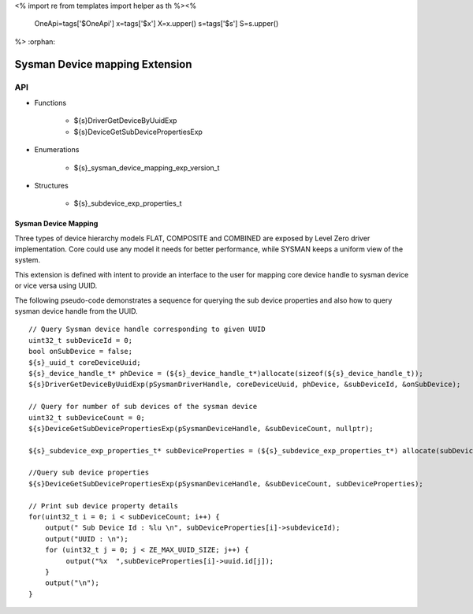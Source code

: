 <%
import re
from templates import helper as th
%><%
    OneApi=tags['$OneApi']
    x=tags['$x']
    X=x.upper()
    s=tags['$s']
    S=s.upper()
%>
:orphan:

.. _ZES_extension_sysman_device_mapping:

=====================================
 Sysman Device mapping Extension
=====================================

API
----

* Functions

    * ${s}DriverGetDeviceByUuidExp
    * ${s}DeviceGetSubDevicePropertiesExp

* Enumerations

    * ${s}_sysman_device_mapping_exp_version_t

* Structures

    * ${s}_subdevice_exp_properties_t


Sysman Device Mapping
~~~~~~~~~~~~~~~~~~~~~

Three types of device hierarchy models FLAT, COMPOSITE and COMBINED are exposed by Level Zero driver implementation.
Core could use any model it needs for better performance, while SYSMAN keeps a uniform view of the system.

This extension is defined with intent to provide an interface to the user for mapping core device 
handle to sysman device or vice versa using UUID. 


The following pseudo-code demonstrates a sequence for querying the sub device properties
and also how to query sysman device handle from the UUID.

.. parsed-literal::

    // Query Sysman device handle corresponding to given UUID
    uint32_t subDeviceId = 0;
    bool onSubDevice = false;
    ${s}_uuid_t coreDeviceUuid;
    ${s}_device_handle_t* phDevice = (${s}_device_handle_t*)allocate(sizeof(${s}_device_handle_t));
    ${s}DriverGetDeviceByUuidExp(pSysmanDriverHandle, coreDeviceUuid, phDevice, &subDeviceId, &onSubDevice);

    // Query for number of sub devices of the sysman device
    uint32_t subDeviceCount = 0;
    ${s}DeviceGetSubDevicePropertiesExp(pSysmanDeviceHandle, &subDeviceCount, nullptr);

    ${s}_subdevice_exp_properties_t* subDeviceProperties = (${s}_subdevice_exp_properties_t*) allocate(subDeviceCount * sizeof(${s}_subdevice_exp_properties_t));

    //Query sub device properties
    ${s}DeviceGetSubDevicePropertiesExp(pSysmanDeviceHandle, &subDeviceCount, subDeviceProperties);

    // Print sub device property details
    for(uint32_t i = 0; i < subDeviceCount; i++) {
        output(" Sub Device Id : %lu \\n", subDeviceProperties[i]->subdeviceId);
        output("UUID : \\n");
        for (uint32_t j = 0; j < ZE_MAX_UUID_SIZE; j++) {
             output("%x  ",subDeviceProperties[i]->uuid.id[j]);
        }
        output("\\n");
    }

